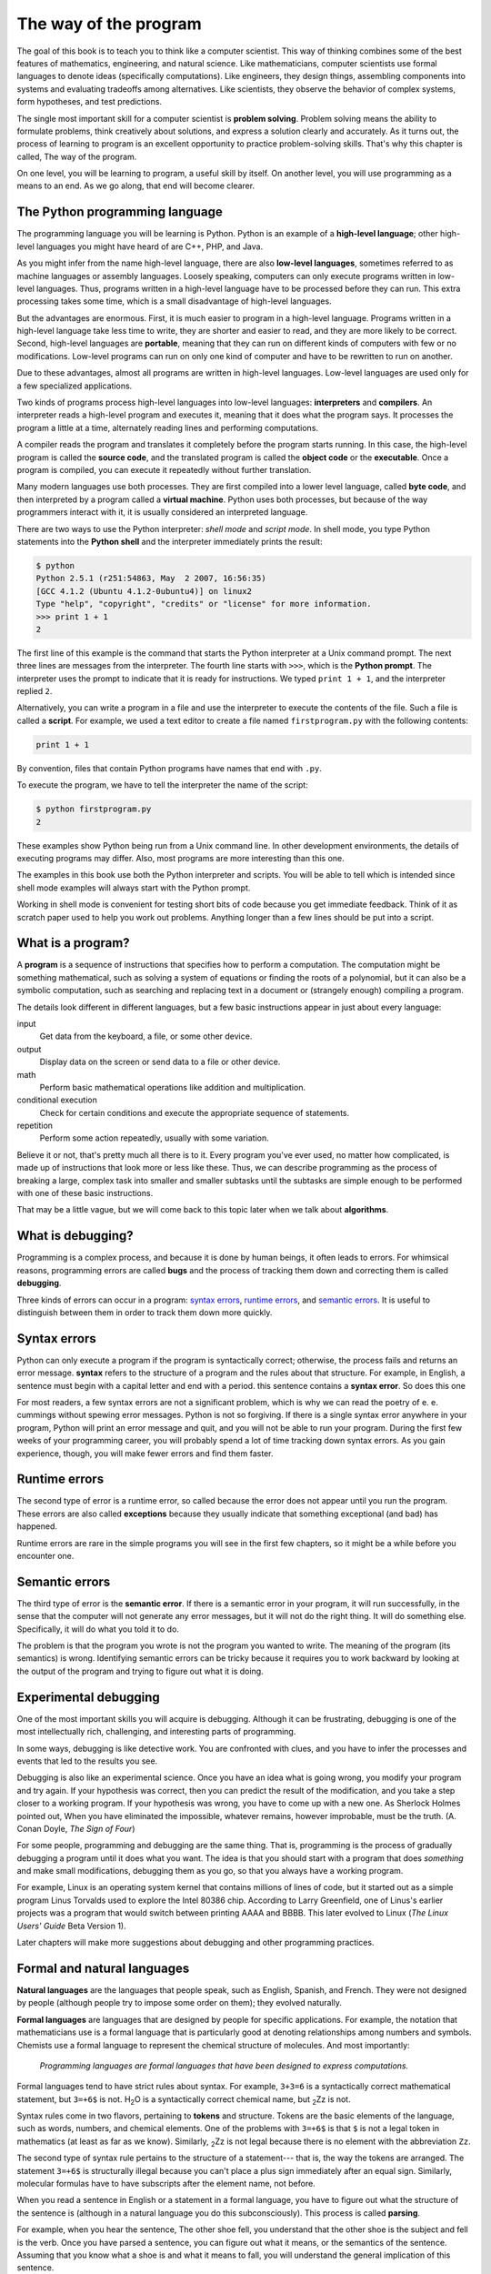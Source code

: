 ..  Copyright (C)  Jeffrey Elkner, Allen B. Downey and Chris Meyers.
    Permission is granted to copy, distribute and/or modify this document
    under the terms of the GNU Free Documentation License, Version 1.3
    or any later version published by the Free Software Foundation;
    with Invariant Sections being Foreward, Preface, and Contributor List, no
    Front-Cover Texts, and no Back-Cover Texts.  A copy of the license is
    included in the section entitled "GNU Free Documentation License".

The way of the program
======================

The goal of this book is to teach you to think like a computer scientist. This
way of thinking combines some of the best features of mathematics, engineering,
and natural science. Like mathematicians, computer scientists use formal
languages to denote ideas (specifically computations). Like engineers, they
design things, assembling components into systems and evaluating tradeoffs
among alternatives.  Like scientists, they observe the behavior of complex
systems, form hypotheses, and test predictions.

The single most important skill for a computer scientist is **problem
solving**. Problem solving means the ability to formulate problems, think
creatively about solutions, and express a solution clearly and accurately. As
it turns out, the process of learning to program is an excellent opportunity to
practice problem-solving skills. That's why this chapter is called, The way of
the program.

On one level, you will be learning to program, a useful skill by itself. On
another level, you will use programming as a means to an end. As we go along,
that end will become clearer.


.. index:: programming language, portable, high-level language,
           low-level language, compile, interpret

The Python programming language
-------------------------------

The programming language you will be learning is Python. Python is an example
of a **high-level language**; other high-level languages you might have heard
of are C++, PHP, and Java.

As you might infer from the name high-level language, there are also
**low-level languages**, sometimes referred to as machine languages or assembly
languages. Loosely speaking, computers can only execute programs written in
low-level languages. Thus, programs written in a high-level language have to be
processed before they can run. This extra processing takes some time, which is
a small disadvantage of high-level languages.

But the advantages are enormous. First, it is much easier to program in a
high-level language. Programs written in a high-level language take less time
to write, they are shorter and easier to read, and they are more likely to be
correct. Second, high-level languages are **portable**, meaning that they can
run on different kinds of computers with few or no modifications. Low-level
programs can run on only one kind of computer and have to be rewritten to run
on another.

Due to these advantages, almost all programs are written in high-level
languages. Low-level languages are used only for a few specialized
applications.

Two kinds of programs process high-level languages into low-level languages:
**interpreters** and **compilers**. An interpreter reads a high-level program
and executes it, meaning that it does what the program says. It processes the
program a little at a time, alternately reading lines and performing
computations.

.. image:: illustrations/interpret.png
   :alt: Interpret illustration

A compiler reads the program and translates it completely before the program
starts running. In this case, the high-level program is called the **source
code**, and the translated program is called the **object code** or the
**executable**. Once a program is compiled, you can execute it repeatedly
without further translation.

.. image:: illustrations/compile.png
   :alt: Compile illustration

Many modern languages use both processes. They are first compiled into a lower
level language, called **byte code**, and then interpreted by a program called
a **virtual machine**. Python uses both processes, but because of the way
programmers interact with it, it is usually considered an interpreted language.

There are two ways to use the Python interpreter: *shell mode* and *script
mode*. In shell mode, you type Python statements into the **Python shell** and
the interpreter immediately prints the result:

.. sourcecode:: python
    
    $ python
    Python 2.5.1 (r251:54863, May  2 2007, 16:56:35) 
    [GCC 4.1.2 (Ubuntu 4.1.2-0ubuntu4)] on linux2
    Type "help", "copyright", "credits" or "license" for more information.
    >>> print 1 + 1
    2

The first line of this example is the command that starts the Python
interpreter at a Unix command prompt. The next three lines are messages from
the interpreter. The fourth line starts with ``>>>``, which is the **Python
prompt**. The interpreter uses the prompt to indicate that it is ready for
instructions. We typed ``print 1 + 1``, and the interpreter replied ``2``.

Alternatively, you can write a program in a file and use the interpreter to
execute the contents of the file. Such a file is called a **script**. For
example, we used a text editor to create a file named ``firstprogram.py`` with
the following contents:

.. sourcecode:: python
    
    print 1 + 1

By convention, files that contain Python programs have names that end with
``.py``.

To execute the program, we have to tell the interpreter the name of the script:

.. sourcecode:: python
    
    $ python firstprogram.py
    2

These examples show Python being run from a Unix command line. In other
development environments, the details of executing programs may differ. Also,
most programs are more interesting than this one.

The examples in this book use both the Python interpreter and scripts.  You
will be able to tell which is intended since shell mode examples will always
start with the Python prompt.

Working in shell mode is convenient for testing short bits of code because you
get immediate feedback. Think of it as scratch paper used to help you work out
problems. Anything longer than a few lines should be put into a script.


.. index:: program, algorithm

What is a program?
------------------

A **program** is a sequence of instructions that specifies how to perform a
computation. The computation might be something mathematical, such as solving a
system of equations or finding the roots of a polynomial, but it can also be a
symbolic computation, such as searching and replacing text in a document or
(strangely enough) compiling a program.

The details look different in different languages, but a few basic instructions
appear in just about every language:

input
    Get data from the keyboard, a file, or some other device.

output
    Display data on the screen or send data to a file or other device.

math
    Perform basic mathematical operations like addition and multiplication.

conditional execution
    Check for certain conditions and execute the appropriate sequence of
    statements.

repetition
    Perform some action repeatedly, usually with some variation.

Believe it or not, that's pretty much all there is to it. Every program you've
ever used, no matter how complicated, is made up of instructions that look more
or less like these. Thus, we can describe programming as the process of
breaking a large, complex task into smaller and smaller subtasks until the
subtasks are simple enough to be performed with one of these basic
instructions.

That may be a little vague, but we will come back to this topic later when we
talk about **algorithms**.


.. index:: debugging, bug

What is debugging?
------------------

Programming is a complex process, and because it is done by human beings, it
often leads to errors. For whimsical reasons, programming errors are called
**bugs** and the process of tracking them down and correcting them is called
**debugging**.

Three kinds of errors can occur in a program: `syntax errors
<http://en.wikipedia.org/wiki/Syntax_error>`__, `runtime errors
<http://en.wikipedia.org/wiki/Runtime_error>`__, and `semantic errors
<http://en.wikipedia.org/wiki/Logic_error>`__.  It is useful to
distinguish between them in order to track them down more quickly.


.. index:: syntax, syntax error

Syntax errors
-------------

Python can only execute a program if the program is syntactically correct;
otherwise, the process fails and returns an error message.  **syntax** refers
to the structure of a program and the rules about that structure. For example,
in English, a sentence must begin with a capital letter and end with a period.
this sentence contains a **syntax error**. So does this one

For most readers, a few syntax errors are not a significant problem, which is
why we can read the poetry of e. e. cummings without spewing error messages.
Python is not so forgiving. If there is a single syntax error anywhere in your
program, Python will print an error message and quit, and you will not be able
to run your program. During the first few weeks of your programming career, you
will probably spend a lot of time tracking down syntax errors. As you gain
experience, though, you will make fewer errors and find them faster.


.. index:: runtime error, exception, safe language

Runtime errors
--------------

The second type of error is a runtime error, so called because the error does
not appear until you run the program. These errors are also called
**exceptions** because they usually indicate that something exceptional (and
bad) has happened.

Runtime errors are rare in the simple programs you will see in the first few
chapters, so it might be a while before you encounter one.


.. index:: semantics, semantic error

Semantic errors
---------------

The third type of error is the **semantic error**. If there is a semantic error
in your program, it will run successfully, in the sense that the computer will
not generate any error messages, but it will not do the right thing. It will do
something else. Specifically, it will do what you told it to do.

The problem is that the program you wrote is not the program you wanted to
write. The meaning of the program (its semantics) is wrong.  Identifying
semantic errors can be tricky because it requires you to work backward by
looking at the output of the program and trying to figure out what it is doing.


.. index::
    single: Holmes, Sherlock
    single: Doyle, Arthur Conan 
    single: Linux

Experimental debugging
----------------------

One of the most important skills you will acquire is debugging.  Although it
can be frustrating, debugging is one of the most intellectually rich,
challenging, and interesting parts of programming.

In some ways, debugging is like detective work. You are confronted with clues,
and you have to infer the processes and events that led to the results you see.

Debugging is also like an experimental science. Once you have an idea what is
going wrong, you modify your program and try again. If your hypothesis was
correct, then you can predict the result of the modification, and you take a
step closer to a working program. If your hypothesis was wrong, you have to
come up with a new one. As Sherlock Holmes pointed out, When you have
eliminated the impossible, whatever remains, however improbable, must be the
truth. (A. Conan Doyle, *The Sign of Four*)

For some people, programming and debugging are the same thing. That is,
programming is the process of gradually debugging a program until it does what
you want. The idea is that you should start with a program that does
*something* and make small modifications, debugging them as you go, so that you
always have a working program.

For example, Linux is an operating system kernel that contains millions of
lines of code, but it started out as a simple program Linus Torvalds used to
explore the Intel 80386 chip. According to Larry Greenfield, one of Linus's
earlier projects was a program that would switch between printing AAAA and
BBBB. This later evolved to Linux (*The Linux Users' Guide* Beta Version 1).

Later chapters will make more suggestions about debugging and other programming
practices.


.. index:: formal language, natural language, parse

Formal and natural languages
----------------------------

**Natural languages** are the languages that people speak, such as English,
Spanish, and French. They were not designed by people (although people try to
impose some order on them); they evolved naturally.

**Formal languages** are languages that are designed by people for specific
applications. For example, the notation that mathematicians use is a formal
language that is particularly good at denoting relationships among numbers and
symbols. Chemists use a formal language to represent the chemical structure of
molecules. And most importantly:

    *Programming languages are formal languages that have been designed to
    express computations.*

Formal languages tend to have strict rules about syntax. For example, ``3+3=6``
is a syntactically correct mathematical statement, but ``3=+6$`` is not.
H\ :sub:`2`\ O is a syntactically correct chemical name, but :sub:`2`\ Zz is
not.

Syntax rules come in two flavors, pertaining to **tokens** and structure.
Tokens are the basic elements of the language, such as words, numbers, and
chemical elements. One of the problems with ``3=+6$`` is that ``$`` is not a
legal token in mathematics (at least as far as we know). Similarly,
:sub:`2`\ Zz is not legal because there is no element with the abbreviation
``Zz``.

The second type of syntax rule pertains to the structure of a statement--- that
is, the way the tokens are arranged. The statement ``3=+6$`` is structurally
illegal because you can't place a plus sign immediately after an equal sign.
Similarly, molecular formulas have to have subscripts after the element name,
not before.

When you read a sentence in English or a statement in a formal language, you
have to figure out what the structure of the sentence is (although in a natural
language you do this subconsciously). This process is called **parsing**.

For example, when you hear the sentence, The other shoe fell, you understand
that the other shoe is the subject and fell is the verb.  Once you have parsed
a sentence, you can figure out what it means, or the semantics of the sentence.
Assuming that you know what a shoe is and what it means to fall, you will
understand the general implication of this sentence.

Although formal and natural languages have many features in common --- tokens,
structure, syntax, and semantics --- there are many differences:

.. glossary::

    ambiguity
        Natural languages are full of ambiguity, which people deal with by
        using contextual clues and other information. Formal languages are
        designed to be nearly or completely unambiguous, which means that any
        statement has exactly one meaning, regardless of context.

    redundancy
        In order to make up for ambiguity and reduce misunderstandings, natural
        languages employ lots of redundancy. As a result, they are often
        verbose.  Formal languages are less redundant and more concise.

    literalness
        Natural languages are full of idiom and metaphor. If someone says, The
        other shoe fell, there is probably no shoe and nothing falling. Formal
        languages mean exactly what they say.

People who grow up speaking a natural language---everyone---often have a hard
time adjusting to formal languages. In some ways, the difference between formal
and natural language is like the difference between poetry and prose, but more
so:

.. glossary::

    Poetry
        Words are used for their sounds as well as for their meaning, and the
        whole poem together creates an effect or emotional response. Ambiguity
        is not only common but often deliberate.

    Prose
        The literal meaning of words is more important, and the structure
        contributes more meaning. Prose is more amenable to analysis than
        poetry but still often ambiguous.

    Programs
        The meaning of a computer program is unambiguous and literal, and can
        be understood entirely by analysis of the tokens and structure.

Here are some suggestions for reading programs (and other formal languages).
First, remember that formal languages are much more dense than natural
languages, so it takes longer to read them. Also, the structure is very
important, so it is usually not a good idea to read from top to bottom, left to
right. Instead, learn to parse the program in your head, identifying the tokens
and interpreting the structure.  Finally, the details matter. Little things
like spelling errors and bad punctuation, which you can get away with in
natural languages, can make a big difference in a formal language.


.. index:: "hello world!", print statement

The first program
-----------------

Traditionally, the first program written in a new language is called Hello,
World! because all it does is display the words, Hello, World!  In Python, it
looks like this:

.. sourcecode:: python
    
    print "Hello, World!"

This is an example of a **print statement**, which doesn't actually print
anything on paper. It displays a value on the screen. In this case, the result
is the words

.. sourcecode:: python
    
    Hello, World!

The quotation marks in the program mark the beginning and end of the value;
they don't appear in the result.

Some people judge the quality of a programming language by the simplicity of
the Hello, World! program. By this standard, Python does about as well as
possible.


Glossary
--------

.. glossary::

    algorithm
        A general process for solving a category of problems.

    bug
        An error in a program.

    byte code
        An intermediate language between source code and object code. Many
        modern languages first compile source code into byte code and then
        interpret the byte code with a program called a *virtual machine*.

    compile
        To translate a program written in a high-level language into a
        low-level language all at once, in preparation for later execution.

    debugging
        The process of finding and removing any of the three kinds of
        programming errors.

    exception
        Another name for a runtime error.

    executable
        Another name for object code that is ready to be executed.

    formal language
        Any one of the languages that people have designed for specific
        purposes, such as representing mathematical ideas or computer programs;
        all programming languages are formal languages.

    high-level language
        A programming language like Python that is designed to be easy for
        humans to read and write.

    interpret
        To execute a program in a high-level language by translating it one
        line at a time.

    low-level language
        A programming language that is designed to be easy for a computer to
        execute; also called machine language or assembly language.

    natural language
        Any one of the languages that people speak that evolved naturally.

    object code
        The output of the compiler after it translates the program.

    parse
        To examine a program and analyze the syntactic structure.

    portability
        A property of a program that can run on more than one kind of computer.

    print statement
        An instruction that causes the Python interpreter to display a value on
        the screen.

    problem solving
        The process of formulating a problem, finding a solution, and
        expressing the solution.

    program
        a sequence of instructions that specifies to a computer actions and
        computations to be performed.

    Python shell
        An interactive user interface to the Python interpreter. The user of a
        Python shell types commands at the prompt (>>>), and presses the return
        key to send these commands immediately to the interpreter for
        processing.

    runtime error
        An error that does not occur until the program has started to execute
        but that prevents the program from continuing.

    script
        A program stored in a file (usually one that will be interpreted).

    semantic error
        An error in a program that makes it do something other than what the
        programmer intended.

    semantics
        The meaning of a program.

    source code
        A program in a high-level language before being compiled.

    syntax
        The structure of a program.

    syntax error
        An error in a program that makes it impossible to parse --- and
        therefore impossible to interpret.

    token
        One of the basic elements of the syntactic structure of a program,
        analogous to a word in a natural language.


Exercises
---------

#. Write an English sentence with understandable semantics but incorrect
   syntax. Write another English sentence which has correct syntax but has
   semantic errors.
#. Start a Python shell. Type ``1 + 2`` and then hit return. Python *evaluates* 
   this *expression*, prints the result, and then prints another prompt. ``*``
   is the *multiplication operator*, and ``**`` is the
   *exponentiation operator*. Experiment by entering different expressions and
   recording what is printed by the Python interpreter.  What happens if you
   use the ``/`` operator? Are the results what you expect? Explain.
#. Type ``1 2`` and then hit return. Python tries to evaluate the expression,
   but it can't because the expression is not syntactically legal. Instead, it
   prints the error message::

          File "<stdin>", line 1
            1 2
              ^
        SyntaxError: invalid syntax

   In many cases, Python indicates where the syntax error occurred, but it is
   not always right, and it doesn't give you much information about what is
   wrong.
   
   So, for the most part, the burden is on you to learn the syntax rules.
   
   In this case, Python is complaining because there is no operator between the
   numbers.
   
   See if you can find a few more examples of things that will produce error
   messages when you enter them at the Python prompt. Write down what you enter
   at the prompt and the last line of the error message that Python reports
   back to you. 
#. Type `print 'hello'`. Python executes this statement, which has the effect
   of printing the letters h-e-l-l-o. Notice that the quotation marks that you
   used to enclose the string are not part of the output.  Now type ``"hello"``
   and describe your result.  Make note of when you see the quotation marks
   and when you don't.
#. Type ``print cheese`` without the quotation marks. The output will look
   something like this::

        Traceback (most recent call last):
          File "<stdin>", line 1, in ?
        NameError: name 'cheese' is not defined

   This is a run-time error; specifically, it is a NameError, and even more
   specifically, it is an error because the name `cheese` is not defined. If
   you don't know what that means yet, you will soon.
#. Type ``'This is a test...'`` at the Python prompt and hit enter.  Record what
   happens.
   
   Now create a python script named ``test1.py`` with the following contents
   (be sure to save it before you try to run it):

   .. sourcecode:: python
    
       'This is a test...'

   What happens when you run this script? Now change the contents to:

   .. sourcecode:: python
    
       print 'This is a test...'

   and run it again.
   
   What happened this time?
   
   Whenever an *expression* is typed at the Python prompt, it is *evaluated*
   and the result is printed on the line below. ``'This is a test...'`` is an
   expression, which evaluates to ``'This is a test...'`` (just like the
   expression ``42`` evaluates to ``42``). In a script, however, evaluations of
   expressions are not sent to the program output, so it is necessary to
   explicitly print them.
